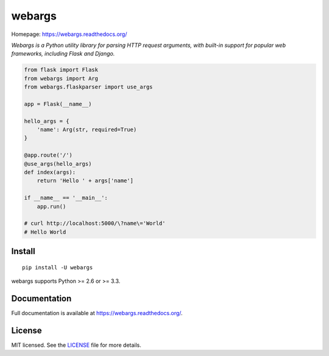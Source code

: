 =======
webargs
=======

.. image:: https://badge.fury.io/py/webargs.png
    :target: http://badge.fury.io/py/webargs

Homepage: https://webargs.readthedocs.org/

`Webargs is a Python utility library for parsing HTTP request arguments, with built-in support for popular web frameworks, including Flask and Django.`

.. code-block:: python

    from flask import Flask
    from webargs import Arg
    from webargs.flaskparser import use_args

    app = Flask(__name__)

    hello_args = {
        'name': Arg(str, required=True)
    }

    @app.route('/')
    @use_args(hello_args)
    def index(args):
        return 'Hello ' + args['name']

    if __name__ == '__main__':
        app.run()

    # curl http://localhost:5000/\?name\='World'
    # Hello World

Install
-------

::

    pip install -U webargs

webargs supports Python >= 2.6 or >= 3.3.


Documentation
-------------

Full documentation is available at https://webargs.readthedocs.org/.


License
-------

MIT licensed. See the `LICENSE <https://github.com/sloria/webargs/blob/master/LICENSE>`_ file for more details.
